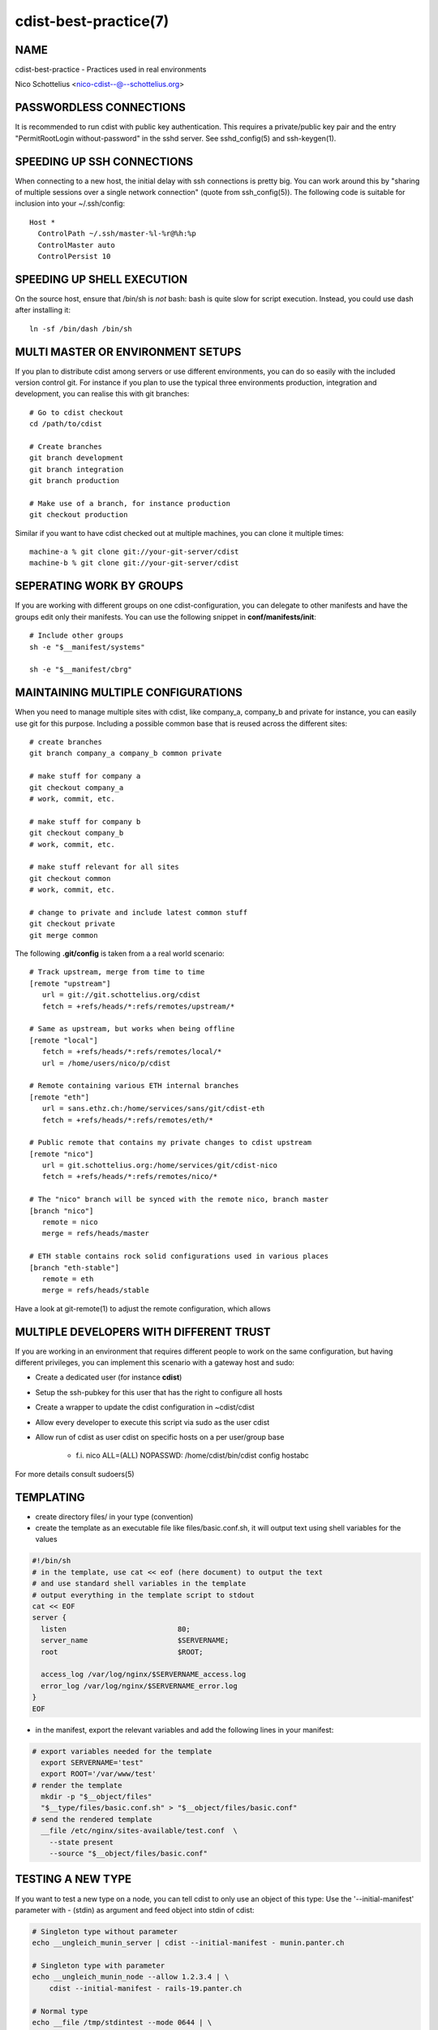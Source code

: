 cdist-best-practice(7)
======================

NAME
----
cdist-best-practice - Practices used in real environments

Nico Schottelius <nico-cdist--@--schottelius.org>


PASSWORDLESS CONNECTIONS
------------------------
It is recommended to run cdist with public key authentication.
This requires a private/public key pair and the entry
"PermitRootLogin without-password" in the sshd server.
See sshd_config(5) and ssh-keygen(1).


SPEEDING UP SSH CONNECTIONS
---------------------------
When connecting to a new host, the initial delay with ssh connections
is pretty big. You can work around this by
"sharing of multiple sessions over a single network connection"
(quote from ssh_config(5)). The following code is suitable for
inclusion into your ~/.ssh/config::

    Host *
      ControlPath ~/.ssh/master-%l-%r@%h:%p
      ControlMaster auto
      ControlPersist 10


SPEEDING UP SHELL EXECUTION
----------------------------
On the source host, ensure that /bin/sh is *not* bash: bash is quite slow for
script execution. Instead, you could use dash after installing it::

    ln -sf /bin/dash /bin/sh


MULTI MASTER OR ENVIRONMENT SETUPS
----------------------------------
If you plan to distribute cdist among servers or use different
environments, you can do so easily with the included version
control git. For instance if you plan to use the typical three
environments production, integration and development, you can
realise this with git branches::

    # Go to cdist checkout
    cd /path/to/cdist

    # Create branches
    git branch development
    git branch integration
    git branch production

    # Make use of a branch, for instance production
    git checkout production

Similar if you want to have cdist checked out at multiple machines,
you can clone it multiple times::

    machine-a % git clone git://your-git-server/cdist
    machine-b % git clone git://your-git-server/cdist


SEPERATING WORK BY GROUPS
-------------------------
If you are working with different groups on one cdist-configuration,
you can delegate to other manifests and have the groups edit only
their manifests. You can use the following snippet in
**conf/manifests/init**::

    # Include other groups
    sh -e "$__manifest/systems"

    sh -e "$__manifest/cbrg"


MAINTAINING MULTIPLE CONFIGURATIONS
-----------------------------------
When you need to manage multiple sites with cdist, like company_a, company_b
and private for instance, you can easily use git for this purpose.
Including a possible common base that is reused across the different sites::

    # create branches
    git branch company_a company_b common private

    # make stuff for company a
    git checkout company_a
    # work, commit, etc.

    # make stuff for company b
    git checkout company_b
    # work, commit, etc.

    # make stuff relevant for all sites
    git checkout common
    # work, commit, etc.

    # change to private and include latest common stuff
    git checkout private
    git merge common


The following **.git/config** is taken from a a real world scenario::

    # Track upstream, merge from time to time
    [remote "upstream"]
       url = git://git.schottelius.org/cdist
       fetch = +refs/heads/*:refs/remotes/upstream/*

    # Same as upstream, but works when being offline
    [remote "local"]
       fetch = +refs/heads/*:refs/remotes/local/*
       url = /home/users/nico/p/cdist

    # Remote containing various ETH internal branches
    [remote "eth"]
       url = sans.ethz.ch:/home/services/sans/git/cdist-eth
       fetch = +refs/heads/*:refs/remotes/eth/*

    # Public remote that contains my private changes to cdist upstream
    [remote "nico"]
       url = git.schottelius.org:/home/services/git/cdist-nico
       fetch = +refs/heads/*:refs/remotes/nico/*

    # The "nico" branch will be synced with the remote nico, branch master
    [branch "nico"]
       remote = nico
       merge = refs/heads/master

    # ETH stable contains rock solid configurations used in various places
    [branch "eth-stable"]
       remote = eth
       merge = refs/heads/stable

Have a look at git-remote(1) to adjust the remote configuration, which allows


MULTIPLE DEVELOPERS WITH DIFFERENT TRUST
----------------------------------------
If you are working in an environment that requires different people to
work on the same configuration, but having different privileges, you can
implement this scenario with a gateway host and sudo:

- Create a dedicated user (for instance **cdist**)
- Setup the ssh-pubkey for this user that has the right to configure all hosts
- Create a wrapper to update the cdist configuration in ~cdist/cdist
- Allow every developer to execute this script via sudo as the user cdist
- Allow run of cdist as user cdist on specific hosts on a per user/group base

    - f.i. nico ALL=(ALL) NOPASSWD: /home/cdist/bin/cdist config hostabc

For more details consult sudoers(5)


TEMPLATING
----------
* create directory files/ in your type (convention)
* create the template as an executable file like files/basic.conf.sh, it will output text using shell variables for the values

.. code-block:: sh

    #!/bin/sh
    # in the template, use cat << eof (here document) to output the text
    # and use standard shell variables in the template
    # output everything in the template script to stdout
    cat << EOF
    server {
      listen                          80;
      server_name                     $SERVERNAME;
      root                            $ROOT;

      access_log /var/log/nginx/$SERVERNAME_access.log
      error_log /var/log/nginx/$SERVERNAME_error.log
    }
    EOF

* in the manifest, export the relevant variables and add the following lines in your manifest:

.. code-block:: console

    # export variables needed for the template
      export SERVERNAME='test"
      export ROOT='/var/www/test'
    # render the template
      mkdir -p "$__object/files"
      "$__type/files/basic.conf.sh" > "$__object/files/basic.conf"
    # send the rendered template
      __file /etc/nginx/sites-available/test.conf  \
        --state present
        --source "$__object/files/basic.conf"


TESTING A NEW TYPE
------------------
If you want to test a new type on a node, you can tell cdist to only use an
object of this type: Use the '--initial-manifest' parameter
with - (stdin) as argument and feed object into stdin
of cdist:

.. code-block:: sh

    # Singleton type without parameter
    echo __ungleich_munin_server | cdist --initial-manifest - munin.panter.ch

    # Singleton type with parameter
    echo __ungleich_munin_node --allow 1.2.3.4 | \
        cdist --initial-manifest - rails-19.panter.ch

    # Normal type
    echo __file /tmp/stdintest --mode 0644 | \
        cdist --initial-manifest - cdist-dev-01.ungleich.ch


OTHER CONTENT IN CDIST REPOSITORY
---------------------------------
Usually the cdist repository contains all configuration
items. Sometimes you may have additional resources that
you would like to store in your central configuration
repositiory (like password files from KeepassX,
Libreoffice diagrams, etc.).

It is recommended to use a subfolder named "non-cdist"
in the repository for such content: It allows you to
easily distinguish what is used by cdist and what not
and also to store all important files in one
repository.


SEE ALSO
--------
- `cdist(1) <../man1/cdist.html>`_
- `cdist-tutorial(7) <cdist-tutorial.html>`_


COPYING
-------
Copyright \(C) 2011-2013 Nico Schottelius. Free use of this software is
granted under the terms of the GNU General Public License version 3 (GPLv3).
